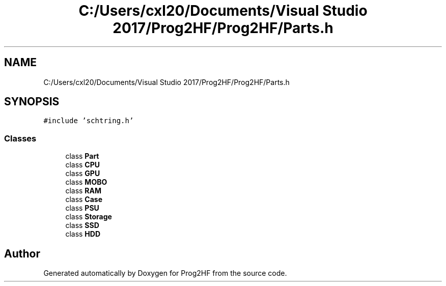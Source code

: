 .TH "C:/Users/cxl20/Documents/Visual Studio 2017/Prog2HF/Prog2HF/Parts.h" 3 "Wed Apr 3 2019" "Prog2HF" \" -*- nroff -*-
.ad l
.nh
.SH NAME
C:/Users/cxl20/Documents/Visual Studio 2017/Prog2HF/Prog2HF/Parts.h
.SH SYNOPSIS
.br
.PP
\fC#include 'schtring\&.h'\fP
.br

.SS "Classes"

.in +1c
.ti -1c
.RI "class \fBPart\fP"
.br
.ti -1c
.RI "class \fBCPU\fP"
.br
.ti -1c
.RI "class \fBGPU\fP"
.br
.ti -1c
.RI "class \fBMOBO\fP"
.br
.ti -1c
.RI "class \fBRAM\fP"
.br
.ti -1c
.RI "class \fBCase\fP"
.br
.ti -1c
.RI "class \fBPSU\fP"
.br
.ti -1c
.RI "class \fBStorage\fP"
.br
.ti -1c
.RI "class \fBSSD\fP"
.br
.ti -1c
.RI "class \fBHDD\fP"
.br
.in -1c
.SH "Author"
.PP 
Generated automatically by Doxygen for Prog2HF from the source code\&.
